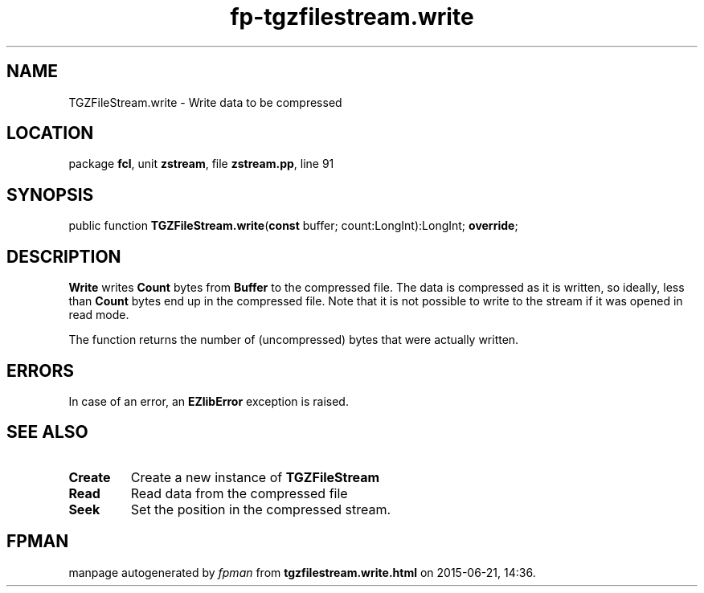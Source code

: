 .\" file autogenerated by fpman
.TH "fp-tgzfilestream.write" 3 "2014-03-14" "fpman" "Free Pascal Programmer's Manual"
.SH NAME
TGZFileStream.write - Write data to be compressed
.SH LOCATION
package \fBfcl\fR, unit \fBzstream\fR, file \fBzstream.pp\fR, line 91
.SH SYNOPSIS
public function \fBTGZFileStream.write\fR(\fBconst\fR buffer; count:LongInt):LongInt; \fBoverride\fR;
.SH DESCRIPTION
\fBWrite\fR writes \fBCount\fR bytes from \fBBuffer\fR to the compressed file. The data is compressed as it is written, so ideally, less than \fBCount\fR bytes end up in the compressed file. Note that it is not possible to write to the stream if it was opened in read mode.

The function returns the number of (uncompressed) bytes that were actually written.


.SH ERRORS
In case of an error, an \fBEZlibError\fR exception is raised.


.SH SEE ALSO
.TP
.B Create
Create a new instance of \fBTGZFileStream\fR 
.TP
.B Read
Read data from the compressed file
.TP
.B Seek
Set the position in the compressed stream.

.SH FPMAN
manpage autogenerated by \fIfpman\fR from \fBtgzfilestream.write.html\fR on 2015-06-21, 14:36.

